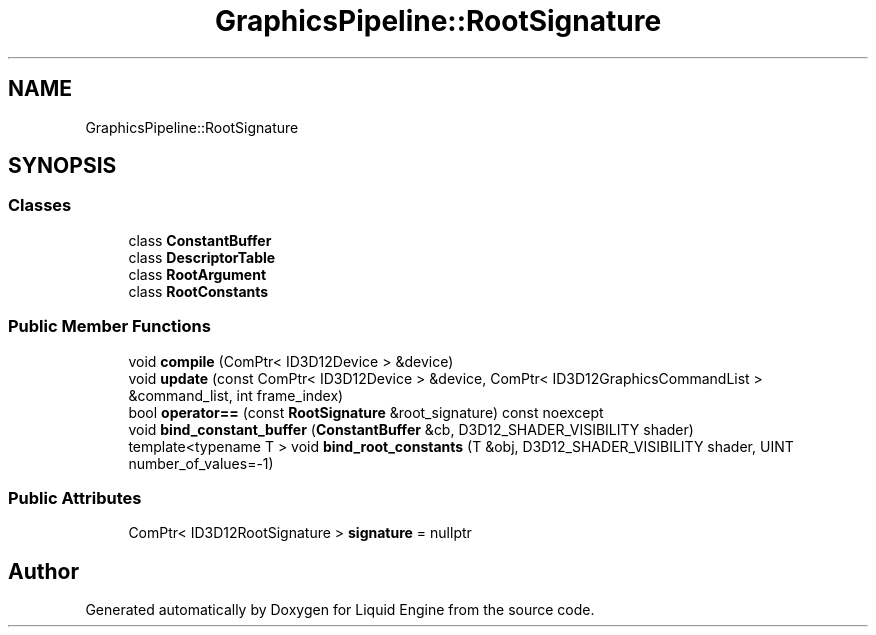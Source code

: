 .TH "GraphicsPipeline::RootSignature" 3 "Fri Aug 11 2023" "Liquid Engine" \" -*- nroff -*-
.ad l
.nh
.SH NAME
GraphicsPipeline::RootSignature
.SH SYNOPSIS
.br
.PP
.SS "Classes"

.in +1c
.ti -1c
.RI "class \fBConstantBuffer\fP"
.br
.ti -1c
.RI "class \fBDescriptorTable\fP"
.br
.ti -1c
.RI "class \fBRootArgument\fP"
.br
.ti -1c
.RI "class \fBRootConstants\fP"
.br
.in -1c
.SS "Public Member Functions"

.in +1c
.ti -1c
.RI "void \fBcompile\fP (ComPtr< ID3D12Device > &device)"
.br
.ti -1c
.RI "void \fBupdate\fP (const ComPtr< ID3D12Device > &device, ComPtr< ID3D12GraphicsCommandList > &command_list, int frame_index)"
.br
.ti -1c
.RI "bool \fBoperator==\fP (const \fBRootSignature\fP &root_signature) const noexcept"
.br
.ti -1c
.RI "void \fBbind_constant_buffer\fP (\fBConstantBuffer\fP &cb, D3D12_SHADER_VISIBILITY shader)"
.br
.ti -1c
.RI "template<typename T > void \fBbind_root_constants\fP (T &obj, D3D12_SHADER_VISIBILITY shader, UINT number_of_values=\-1)"
.br
.in -1c
.SS "Public Attributes"

.in +1c
.ti -1c
.RI "ComPtr< ID3D12RootSignature > \fBsignature\fP = nullptr"
.br
.in -1c

.SH "Author"
.PP 
Generated automatically by Doxygen for Liquid Engine from the source code\&.
